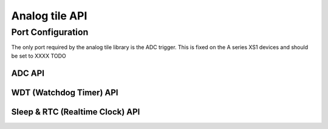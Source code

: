 .. _sec_api:

Analog tile API
===============

Port Configuration
++++++++++++++++++

The only port required by the analog tile library is the ADC trigger. This is fixed on the A series XS1 devices and should be set to XXXX TODO

ADC API 
-------

.. doxygenstruct:: at_adc_bits_per_sample_t
.. doxygenenum:: at_adc_bits_per_sample_t

.. doxygenfunction:: at_adc_enable
.. doxygenfunction:: at_adc_disable_all
.. doxygenfunction:: at_adc_trigger
.. doxygenfunction:: at_adc_trigger_packet
.. doxygenfunction:: at_adc_read
.. doxygenfunction:: at_adc_read_packet

WDT (Watchdog Timer) API
------------------------

.. doxygenfunction:: at_watchdog_enable
.. doxygenfunction:: at_watchdog_disable
.. doxygenfunction:: at_watchdog_set_timeout
.. doxygenfunction:: at_watchdog_kick

Sleep & RTC (Realtime Clock) API
--------------------------------

.. doxygenenum:: at_wake_sources_t

.. doxygenfunction:: at_pm_memory_read_impl
.. doxygenfunction:: at_pm_memory_write_impl
.. doxygenfunction:: at_pm_memory_is_valid
.. doxygenfunction:: at_pm_memory_validate
.. doxygenfunction:: at_pm_memory_invalidate
.. doxygenfunction:: at_pm_enable_wake_source
.. doxygenfunction:: at_pm_disable_wake_source
.. doxygenfunction:: at_pm_set_wake_time
.. doxygenfunction:: at_pm_set_min_sleep_time
.. doxygenfunction:: at_pm_sleep_now
.. doxygenfunction:: at_rtc_read
.. doxygenfunction:: at_rtc_reset